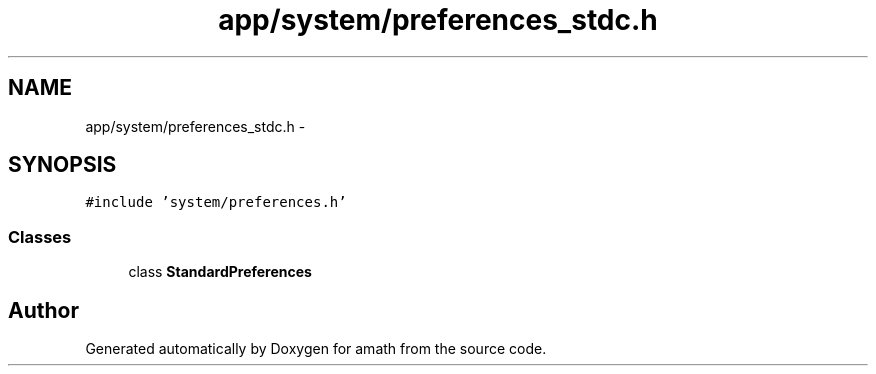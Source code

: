 .TH "app/system/preferences_stdc.h" 3 "Thu Jan 19 2017" "Version 1.6.0" "amath" \" -*- nroff -*-
.ad l
.nh
.SH NAME
app/system/preferences_stdc.h \- 
.SH SYNOPSIS
.br
.PP
\fC#include 'system/preferences\&.h'\fP
.br

.SS "Classes"

.in +1c
.ti -1c
.RI "class \fBStandardPreferences\fP"
.br
.in -1c
.SH "Author"
.PP 
Generated automatically by Doxygen for amath from the source code\&.

